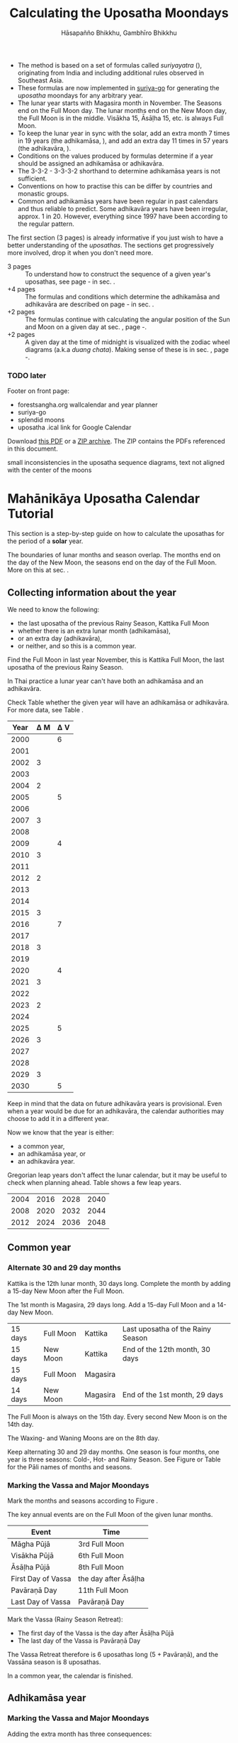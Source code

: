 #+LATEX_CLASS: memoir-article
#+LATEX_HEADER: \usepackage{local}
#+LATEX_HEADER: \renewcommand{\docVersion}{v1.0}
#+LATEX_HEADER: \renewcommand{\docUrl}{\href{https://github.com/profound-labs/calculating-the-uposatha-moondays/}{link}}
#+LATEX_HEADER: \hypersetup{ pdfauthor={Gambhīro Bhikkhu, Hāsapañño Bhikkhu}, }
#+OPTIONS: toc:nil tasks:nil ':t H:4
#+BIBLIOGRAPHY: bibentries plain option:-d
#+SOURCES_URL: https://github.com/profound-labs/calculating-the-uposatha-moondays/
#+AUTHOR: Hāsapañño Bhikkhu, Gambhīro Bhikkhu
#+EMAIL: gambhiro.bhikkhu.85@gmail.com
#+TITLE: Calculating the Uposatha Moondays

#+BEGIN_tldr
- The method is based on a set of formulas called /suriyayatra/ (\thai{สุริยยาตร์}),
  originating from India and including additional rules observed in Southeast
  Asia.
- These formulas are now implemented in [[https://github.com/splendidmoons/suriya-go][suriya-go]] for generating the /uposatha/
  moondays for any arbitrary year.
- The lunar year starts with Magasira month in November. The Seasons end on the
  Full Moon day. The lunar months end on the New Moon day, the Full Moon is in
  the middle. Visākha 15, Āsāḷha 15, etc. is always Full Moon.
- To keep the lunar year in sync with the solar, add an extra month 7 times in
  19 years (the adhikamāsa, \thai{อธิกมาส}), and add an extra day 11 times in 57
  years (the adhikavāra, \thai{อธิกวาร}).
- Conditions on the values produced by formulas determine if a year should be
  assigned an adhikamāsa or adhikavāra.
- The 3-3-2 - 3-3-3-2 shorthand to determine adhikamāsa years is not sufficient.
- Conventions on how to practise this can be differ by countries and monastic groups.
- Common and adhikamāsa years have been regular in past calendars and thus
  reliable to predict. Some adhikavāra years have been irregular, approx. 1
  in 20. However, everything since 1997 have been according to the regular
  pattern.
#+END_tldr

\thispagestyle{empty}

#+begin_latex
\savenotes

\marginpar{\vspace*{-65pt}\footnotesize
``One must acquire the habit of saying `different' rather than `wrong.'\thinspace ''

{\raggedleft
JC Eade, \textit{Calendrical Systems}, p. 4.
\par}}

\spewnotes

\marginpar{\vspace*{\baselineskip}%
\textbf{Just here for the formulas?}

Dive in at sec. \ref{suriyayatra-formulas},
or see how we can ask the machine to do it in Golang at sec. \ref{suriya-go-example}.
}
#+end_latex

#+begin_latex
{\centering\large\bfseries
Reading time:
\par}
#+end_latex

The first section (3 pages) is already informative if you just wish to have a
better understanding of the /uposathas/. The sections get progressively more
involved, drop it when you don't need more.

- 3 pages :: To understand how to construct the sequence of a given year's uposathas, see
  page \pageref{uposatha-tutorial}-\pageref{uposatha-tutorial-end}
  in sec. \ref{uposatha-tutorial}.
- +4 pages :: The formulas and conditions which determine the adhikamāsa and
  adhikavāra are described on page \pageref{suriyayatra-formulas}-\pageref{adhikavara-years-end} in
  sec. \ref{suriyayatra-formulas}.
- +2 pages :: The formulas continue with calculating the angular position
  of the Sun and Moon on a given day at sec. \ref{calculating-the-sun-and-moon}, page
  \pageref{calculating-the-sun-and-moon}-\pageref{calculating-the-sun-and-moon-end}.
- +2 pages :: A given day at the time of midnight is visualized with the zodiac
  wheel diagrams (a.k.a /duang chata/). Making sense of these is in sec. \ref{duangchata},
  page \pageref{duangchata}-\pageref{duangchata-end}.

\clearpage

*** TODO later

Footer on front page:

#+begin_latex
{\centering\large\bfseries
Related:
\par}
#+end_latex

- forestsangha.org wallcalendar and year planner
- suriya-go
- splendid moons
- uposatha .ical link for Google Calendar

Download [[https://github.com/profound-labs/calculating-the-uposatha-moondays/raw/master/calculating-the-uposatha-moondays.pdf][this PDF]] or a [[https://github.com/profound-labs/calculating-the-uposatha-moondays/archive/master.zip][ZIP archive]]. The ZIP contains the PDFs referenced in this document.


small inconsistencies in the uposatha sequence diagrams, text not aligned with
the center of the moons

*** notes                                                          :noexport:

Much appreciation for the answers from the Venerable Ajahns who endured my
questions, in particular Ajahn Hāsapañño and Ajahn Amaro, and the many others
who have helped to correct and improve it. Comprehension and consistency was
only possible with their experience and understanding.

Please send comments, corrections and further information to:

=Gambhiro Bhikkhu <gambhiro.bhikkhu.85@gmail.com>=

* Mahānikāya Uposatha Calendar Tutorial
\label{uposatha-tutorial}

This section is a step-by-step guide on how to calculate the uposathas for the
period of a *solar* year.

The boundaries of lunar months and season overlap. The months end on the day of
the New Moon, the seasons end on the day of the Full Moon. More on this at sec.
\ref{years-seasons}.

** Collecting information about the year

We need to know the following:

- the last uposatha of the previous Rainy Season, Kattika Full Moon
- whether there is an extra lunar month (adhikamāsa),
- or an extra day (adhikavāra),
- or neither, and so this is a common year.

Find the Full Moon in last year November, this is Kattika Full Moon, the last
uposatha of the previous Rainy Season.

In Thai practice a lunar year can't have both an adhikamāsa and an adhikavāra.

Check Table \ref{tbl-cycle-adhikamasa-adhikavara-short} whether the given year
will have an adhikamāsa or adhikavāra. For more data, see Table
\ref{tbl-cycle-adhikamasa-adhikavara}.

#+latex: \begin{margintable}[-100mm]
| Year | \Delta M | \Delta V |
|------+----------+----------|
| 2000 |          |        6 |
| 2001 |          |          |
| 2002 |        3 |          |
| 2003 |          |          |
| 2004 |        2 |          |
| 2005 |          |        5 |
| 2006 |          |          |
| 2007 |        3 |          |
| 2008 |          |          |
| 2009 |          |        4 |
| 2010 |        3 |          |
| 2011 |          |          |
| 2012 |        2 |          |
| 2013 |          |          |
| 2014 |          |          |
| 2015 |        3 |          |
| 2016 |          |        7 |
| 2017 |          |          |
| 2018 |        3 |          |
| 2019 |          |          |
| 2020 |          |        4 |
| 2021 |        3 |          |
| 2022 |          |          |
| 2023 |        2 |          |
| 2024 |          |          |
| 2025 |          |        5 |
| 2026 |        3 |          |
| 2027 |          |          |
| 2028 |          |          |
| 2029 |        3 |          |
| 2030 |          |        5 |
#+latex: \caption{\label{tbl-cycle-adhikamasa-adhikavara-short} 2000-2030.}\legend{\Delta M, \Delta V: years since the last adhikamāsa (M) or adhikavāra (V).}
#+latex: \end{margintable}

Keep in mind that the data on future adhikavāra years is provisional. Even when
a year would be due for an adhikavāra, the calendar authorities may choose to
add it in a different year.

Now we know that the year is either:

- a common year,
- an adhikamāsa year, or
- an adhikavāra year.

Gregorian leap years don't affect the lunar calendar, but it may be useful to
check when planning ahead. Table \ref{tbl-cycle-leap-years} shows a few leap
years.

#+attr_latex: :placement [h] :caption \caption{\label{tbl-cycle-leap-years} Gregorian leap years}
| 2004 | 2016 | 2028 | 2040 |
| 2008 | 2020 | 2032 | 2044 |
| 2012 | 2024 | 2036 | 2048 |

\clearpage

** Common year
\label{common-year}
*** Alternate 30 and 29 day months

#+begin_latex
\begin{fullwidth}
\includegraphics[width=\linewidth]{two-months.pdf}
\end{fullwidth}

\begin{marginfigure}[20mm]
\caption{\label{fig-common-year} Common Year.}
\includegraphics[width=\linewidth]{common-year.png}
\end{marginfigure}
#+end_latex

Kattika is the 12th lunar month, 30 days long. Complete the month by adding a
15-day New Moon after the Full Moon.

The 1st month is Magasira, 29 days long. Add a 15-day Full Moon and a 14-day New
Moon.

| 15 days | \mF{} Full Moon | Kattika  | Last uposatha of the Rainy Season |
| 15 days | \mN{} New Moon  | Kattika  | End of the 12th month, 30 days    |
| 15 days | \mF{} Full Moon | Magasira |                                   |
| 14 days | \mN{} New Moon  | Magasira | End of the 1st month, 29 days     |

The Full Moon is always on the 15th day. Every second New Moon is on the 14th day.

The \GaWaxingmoon{} Waxing- and \GaWaningmoon{} Waning Moons are on the 8th day.

Keep alternating 30 and 29 day months. One season is four months, one year is
three seasons: Cold-, Hot- and Rainy Season. See Figure \ref{fig-common-year} or
Table \ref{tbl-month-names} for the Pāli names of months and seasons.

*** Marking the Vassa and Major Moondays
\label{marking-the-moondays-common-year}

Mark the months and seasons according to Figure \ref{fig-common-year}.

The key annual events are on the Full Moon of the given lunar months.

#+attr_latex: :placement [h] :caption \caption{\label{tbl-major-events} Major Events in a Common Year}
| Event              | Time                 |
|--------------------+----------------------|
| Māgha Pūjā         | 3rd Full Moon        |
| Visākha Pūjā       | 6th Full Moon        |
| Āsāḷha Pūjā        | 8th Full Moon        |
| First Day of Vassa | the day after Āsāḷha |
| Pavāraṇā Day       | 11th Full Moon       |
| Last Day of Vassa  | Pavāraṇā Day         |

Mark the Vassa (Rainy Season Retreat):

- The first day of the Vassa is the day after Āsāḷha Pūjā
- The last day of the Vassa is Pavāraṇā Day

\enlargethispage{2\baselineskip}

The Vassa Retreat therefore is 6 uposathas long (5 + Pavāraṇā), and the Vassāna
season is 8 uposathas.

In a common year, the calendar is finished. 

\clearpage

** Adhikamāsa year
*** Marking the Vassa and Major Moondays
\label{marking-the-moondays-adhikamasa-year}

#+begin_latex
\begin{marginfigure}[-25mm]
\caption{\label{fig-adhikamasa-year} Adhikamāsa Year.}
\includegraphics[width=\linewidth]{adhikamasa-year.png}
\end{marginfigure}

\begin{marginfigure}
\caption{\label{fig-adhikavara-year} Adhikavāra Year.}
\includegraphics[width=\linewidth]{adhikavara-year.png}
\end{marginfigure}
#+end_latex

Adding the extra month has three consequences:

- the Major Moondays shift to the next Full Moon
- Gimhāna (Hot Season) has 10 uposathas instead of 8
- the Vassa starts 30 days later

The extra month is a 30 day month. In Thai practice, it is added after the 8th
month (Āsāḷha). The convention is to call this the 'second 8th' or 'second
Āsāḷha', marked as 8/8. The Hot Season will end on the Full Moon day of the 2nd
Āsāḷha.

Āsāḷha Pūjā will be held in the 8/8 2nd Āsāḷha month, the first day of the
Vassa being on the following day. The Vassa remains the same length, 8 uposathas.

Āsāḷha Pūjā and Pavāraṇā Day therefore shifted 30 days later in the year.

Māgha Pūjā and Visākha Pūjā are moved to the next month, and are marked in the
4th and 7th month instead of the 3rd and 6th. The origin of this practice is not
clear, but it has the advantage that there will not be a large gap between
Visākha and Āsāḷha Pūjā (now in the 2nd Āsāḷha).

# This is as though the Major Moons had a parallel, separate system of numbering,
# in which the adhikamāsa was assumed to be added at the beginning of the year,
# but this doesn't influence the actual numbering or length of the months.

Figure \ref{fig-adhikamasa-year} shows how the sequence of the uposathas and the
major moondays fall in an adhikamāsa year.

** Adhikavāra year

The extra day is inserted at the 7th uposatha of the Hot Season (the New Moon
uposatha before Āsāḷha Full Moon), making it a 15-day uposatha instead of the
expected 14-day, and making Jeṭṭha a 30-day month that
year.\autocite{hasapannyo-zodiac}

In adhikavāra years the Vassa starts one day later.

| order | name    | days |
|-------+---------+------|
|     6 | Visākha |   30 |
|     7 | Jeṭṭha  | *30* |
|     8 | Āsāḷha  |   30 |
|     9 | Savaṇa  |   29 |

#+begin_latex
\includegraphics[width=\linewidth]{adding-the-extra-day.pdf}
#+end_latex

\label{uposatha-tutorial-end}

# Clear floats
\clearpage

* The Mahānikāya Uposatha Calendar Method
** Adding the extra month

The extra month (adhikamāsa) is added 7 times in a 19 year period. This is
determined by the formulas at sec. \ref{suriyayatra-formulas}, which generate a pattern
such that an adhikamāsa year is due in every 2 or 3 years.

It is not sufficient to rely on a shorthand pattern to determine the variation
of 2 or 3 years -- the pattern of 3-3-2 - 3-3-3-2 has been mentioned by Ajahn
Khemanando\autocite{khemanando-adhikamasa}, but this doesn't always match the cycles
produced by the formulas.

Table \ref{tbl-cycle-adhikamasa-adhikavara} shows adhikamāsa years for 1975-2030.

#+latex: \marginpar{%
| order | name       | days |
|-------+------------+------|
| 8     | Āsāḷha     |   30 |
| 8/8   | 2nd Āsāḷha |   30 |
| 9     | Savaṇa     |   29 |
#+latex: }

The extra month is a 30 day month. In Thai practice, it is added after the 8th
month (Āsāḷha). The convention is to call this the 'second 8th' or 'second
Āsāḷha', marked as 8/8. The Hot Season will end on the Full Moon day of the 2nd
Āsāḷha.

In adhikamāsa years the Vassa starts 30 days later, on the day after the Full
Moon uposatha of the 2nd Āsāḷha.

** Adding the extra day
\label{adding-extra-day}

The extra day (adhikavāra) is added 11 times in every 57 year.

Whether a year should have an extra day is determined by the conditions at
sec. \ref{adhikavara-years}.

In Thai practice a year with an extra month is not allowed to also
have an extra day. If the year should have an extra day, but it
already has an extra month, the extra day is assigned to one of the
flanking years (next or previous, in the case of planning several
years in advance).

In adhikavāra years the Vassa starts one day later.

The extra day is inserted at the 7th uposatha of the Hot Season (the New Moon
uposatha before Āsāḷha Full Moon), making it a 15-day uposatha instead of the
expected 14-day, and making Jeṭṭha a 30-day month that
year.\autocite{hasapannyo-zodiac}

The announcement of the adhikavāra years by the calendar authorities is not
entirely predictable. In some of cases the calendar committees add the
adhikavāra in a different year than the regular pattern. However, the years
since 1997 have all been regular.

See Table \ref{tbl-adhikavara-irregularities} for examples of irregular years in the past.

Nonetheless it would be observed that:

- the count for 11 times in 57 years is maintained to keep the
  calendar at pace
- the extra day will not be in years that also have an extra month.
 
** Marking the Vassa and Major Moondays

Common year: sec. \ref{marking-the-moondays-common-year}

Adhikamāsa year: sec. \ref{marking-the-moondays-adhikamasa-year}

Adhikavāra year: the logic is the same as in common years.

#+begin_latex
\begin{table}[h]
\begin{fullwidth}
\caption{\label{tbl-cycle-adhikamasa-adhikavara} Adhikamāsa and adhikavāra years}

\legend{\Delta M, \Delta V: years since the last
adhikamāsa (M) or adhikavāra (V). nM, nV: n-th place in the adhikamāsa
19-year cycle (M) or the adhikavāra 57 year cycle. 'x' marks years which would
qualify for adhikavāra, but there is already an adhikamāsa, and so the
adhikavāra is carried on to the following year.}

\begin{multicols}{2}
#+end_latex

| CE year | BE year | nM | \Delta M | nV | \Delta V |
|---------+---------+----+----------+----+----------|
|    1975 |    2518 | 11 |        3 | 49 |          |
|    1976 |    2519 | 12 |          | 50 |          |
|    1977 |    2520 | 13 |        2 | 51 |          |
|    1978 |    2521 | 14 |          | 52 |        5 |
|    1979 |    2522 | 15 |          | 53 |          |
|    1980 |    2523 | 16 |        3 | 54 |          |
|    1981 |    2524 | 17 |          | 55 |          |
|    1982 |    2525 | 18 |          | 56 |          |
|    1983 |    2526 | 19 |        3 | 57 |          |
|    1984 |    2527 |  1 |          |  1 |        6 |
|    1985 |    2528 |  2 |        2 |  2 |          |
|    1986 |    2529 |  3 |          |  3 |          |
|    1987 |    2530 |  4 |          |  4 |          |
|    1988 |    2531 |  5 |        3 |  5 |          |
|    1989 |    2532 |  6 |          |  6 |        5 |
|    1990 |    2533 |  7 |          |  7 |          |
|    1991 |    2534 |  8 |        3 |  8 |          |
|    1992 |    2535 |  9 |          |  9 |          |
|    1993 |    2536 | 10 |        2 | 10 |          |
|    1994 |    2537 | 11 |          | 11 |        5 |
|    1995 |    2538 | 12 |          | 12 |          |
|    1996 |    2539 | 13 |        3 | 13 |          |
|    1997 |    2540 | 14 |          | 14 |          |
|    1998 |    2541 | 15 |          | 15 |          |
|    1999 |    2542 | 16 |        3 | 16 |        x |
|    2000 |    2543 | 17 |          | 17 |        6 |
|    2001 |    2544 | 18 |          | 18 |          |
|    2002 |    2545 | 19 |        3 | 19 |          |

\columnbreak

| CE year | BE year | nM | \Delta M | nV | \Delta V |
|---------+---------+----+----------+----+----------|
|    2003 |    2546 |  1 |          | 20 |          |
|    2004 |    2547 |  2 |        2 | 21 |        x |
|    2005 |    2548 |  3 |          | 22 |        5 |
|    2006 |    2549 |  4 |          | 23 |          |
|    2007 |    2550 |  5 |        3 | 24 |          |
|    2008 |    2551 |  6 |          | 25 |          |
|    2009 |    2552 |  7 |          | 26 |        4 |
|    2010 |    2553 |  8 |        3 | 27 |          |
|    2011 |    2554 |  9 |          | 28 |          |
|    2012 |    2555 | 10 |        2 | 29 |          |
|    2013 |    2556 | 11 |          | 30 |          |
|    2014 |    2557 | 12 |          | 31 |          |
|    2015 |    2558 | 13 |        3 | 32 |        x |
|    2016 |    2559 | 14 |          | 33 |        7 |
|    2017 |    2560 | 15 |          | 34 |          |
|    2018 |    2561 | 16 |        3 | 35 |          |
|    2019 |    2562 | 17 |          | 36 |          |
|    2020 |    2563 | 18 |          | 37 |        4 |
|    2021 |    2564 | 19 |        3 | 38 |          |
|    2022 |    2565 |  1 |          | 39 |          |
|    2023 |    2566 |  2 |        2 | 40 |          |
|    2024 |    2567 |  3 |          | 41 |          |
|    2025 |    2568 |  4 |          | 42 |        5 |
|    2026 |    2569 |  5 |        3 | 43 |          |
|    2027 |    2570 |  6 |          | 44 |          |
|    2028 |    2571 |  7 |          | 45 |          |
|    2029 |    2572 |  8 |        3 | 46 |          |
|    2030 |    2573 |  9 |          | 47 |        5 |

#+latex: \end{multicols}
#+latex: \end{fullwidth}
#+latex: \end{table}

#+latex: \begin{landscape}
#+latex: \begin{table}[p]
#+latex: \caption{\label{tbl-adhikavara-irregularities} Irregular Adhikavāra years. Past calendar sources: myhora.com, thaiorc.com.}
| CE year | BE year |   K |   A |  T | nM | \Delta M | nV | \Delta V | Āsāḷha by Calc. | Āsāḷha in Calendar | test | comments                                |
|---------+---------+-----+-----+----+----+----------+----+----------+-----------------+--------------------+------+-----------------------------------------|
|    1977 |    2520 |  54 | 252 | 27 | 13 |        2 | 51 |          |      1977-07-30 |         1977-07-30 |      |                                         |
|    1978 |    2521 | 647 | 126 |  9 | 14 |          | 52 |        5 |      1978-07-20 |         1978-07-19 | X    | adhikavāra is missing from the calendar |
|    1979 |    2522 | 440 | 681 | 19 | 15 |          | 53 |          |      1979-07-09 |         1979-07-09 |      |                                         |
|       … |         |     |     |    |    |          |    |          |                 |                    |      |                                         |
|    1983 |    2526 | 412 | 144 |  4 | 19 |        3 | 57 |          |      1983-07-24 |         1983-07-24 |      |                                         |
|    1984 |    2527 | 205 |   7 | 15 |  1 |          |  1 |        6 |      1984-07-13 |         1984-07-12 | X    | adhikavāra is missing                   |
|    1985 |    2528 | 798 | 573 | 26 |  2 |        2 |  2 |          |      1985-08-01 |         1985-07-31 | X    | off by -1 day                           |
|    1986 |    2529 | 591 | 436 |  7 |  3 |          |  3 |          |      1986-07-21 |         1986-07-20 | X    | off by -1 day                           |
|    1987 |    2530 | 384 | 299 | 18 |  4 |          |  4 |          |      1987-07-10 |         1987-07-10 |      |                                         |
|       … |         |     |     |    |    |          |    |          |                 |                    |      |                                         |
|    1993 |    2536 | 742 | 191 | 25 | 10 |        2 | 10 |          |      1993-08-02 |         1993-08-02 |      |                                         |
|    1994 |    2537 | 535 |  54 |  6 | 11 |          | 11 |        5 |      1994-07-23 |         1994-07-22 | X    | adhikavāra is missing                   |
|    1995 |    2538 | 328 | 609 | 16 | 12 |          | 12 |          |      1995-07-12 |         1995-07-11 | X    | off by -1 day                           |
|    1996 |    2539 | 121 | 472 | 27 | 13 |        3 | 13 |          |      1996-07-30 |         1996-07-29 | X    | off by -1 day                           |
|    1997 |    2540 | 714 | 346 |  9 | 14 |          | 14 |          |      1997-07-19 |         1997-07-19 |      |                                         |
#+latex: \end{table}
#+latex: \end{landscape}


# Clear floats
\clearpage

* The Thai luni-solar calendar

Luni-solar calendars are constructed so as to count *years* according to the
/solar/ cycle, but to count *months* according to the /lunar/ cycle.

| tropical year[fn:tropicalyear]\space of the Earth | 365.24219 days                      |
| synodic month[fn:synodicmonth]\space of the Moon  | ~29.53 days, can vary up to 7 hours |

#+begin_latex
\begin{marginfigure}[-\baselineskip]
\raggedright\footnotesize
The program prints:

\begin{verbatim}
Horakhun: 1
Date: 0638 March 25
True Sun: 0:2°38'
True Moon: 0:20°30'
Tithi: 1
\end{verbatim}

Which can be represented on a zodiac wheel:

\bigskip

{\centering
\resizebox{0.9\linewidth}{!}{\DuangChata[Sun={0/2/38}, Moon={0/20/30}, simple]}
\par}

\caption{Horakhun 1, first day of the CS Era}
\end{marginfigure}
#+end_latex

The epoch of the Thai lunar calendar is 25 March 638 CE, this is the beginning
of the /Chulasakkarat Era/.\autocite{eade1995calendrical}

The epoch of the /Buddhist Era/ is the date when the Buddha attained
Parinibbāna. According to Thai tradition it is 11 March 545 BCE, but the
difference between CE and BE in Thailand is now fixed at 543
years.\autocite{eade1995calendrical}

Thus the conversion between the eras:

| CE 1963 | Common Era        |          |
| BE 2506 | Buddhist Era      | CE + 543 |
| CS 1325 | Chulasakkarat Era | CE - 638 |

The Thai luni-solar calendar is /procedural/. It uses a few constant,
key numbers derived from astronomical observations, and applies a
series of mechanical calculations (i.e. the "rules") again and again
to generate the dates of lunar phases and new years.

#+begin_quote
This working is deliberately concise, since it thereby reflects how
the calculation would have been made by a South East Asian calendrist.
Each stage is subjected to an operation learnt by rote, and the
underlying theory disappears from view. The rote operations, however,
will provide a valid answer for any date in any year. It seemed
greatly preferable to set out the procedure thus starkly, rather than
to give a detailed exposition of what is involved.\autocite{eade-interpolation}
#+end_quote

Southeast Asian astronomers refined a fraction to obtain the length of the year.
Taking 800 years as one Era and 292207 days in the Era, they expressesed the
length of one year in days as:\autocite{eade-interpolation}

#+begin_latex
\begin{equation}
\frac{292207}{800} = 365.25875\ \text{days}
\end{equation}
#+end_latex

This is 0.01656 days longer than the modern measurement (accumulating
1 day in ~60 years). Remarkably, the /suriyayatra/ accounts for this
and generates accurate results:

#+begin_quote
For instance, a Pagan inscription of 14 April 1288 AD maintains that
at midnight the Sun's position was 0 signs, 19 degrees and 59 minutes:
the computer program returns
#+latex: 0~19~59.\autocite[p. 2]{eade1995calendrical}
#+end_quote

Let's see if we can get the same results. 14 April 1288 was 41 days into the
lunar year, counting from Citta 1. While checking that, we might as well see day
103, i.e. 15 June 1288, which should turn out to be Āsāḷha Pūjā.

#+begin_latex
\begin{marginfigure}
\caption{1288 April 14}
\raggedright

\resizebox{0.9\linewidth}{!}{\DuangChata[Sun={0/19/58}, Moon={5/11/27}, simple]}

\footnotesize
\bigskip

\begin{tabular}{l l}
Sun: & 0:19\degree 58\minute\\
Moon: & 5:11\degree 27\minute\\
Tithi: & 12
\end{tabular}

\bigskip

The Moon is in the 13. nakshatra, Hasta.

\end{marginfigure}

\begin{marginfigure}
\caption{1288 June 15}
\raggedright

\resizebox{\linewidth}{!}{\DuangChata[Sun={2/19/9}, Moon={8/19/1}, simple]}

\footnotesize
\bigskip

\begin{tabular}{l l}
Sun: & 2:19\degree 9\minute\\
Moon: & 8:19\degree 1\minute\\
Tithi: & 15
\end{tabular}

\bigskip

The Moon is in the 20. nakshatra, Pūrva Ashādhā.

\end{marginfigure}
#+end_latex

The code example is at \ref{golang-1288}. It prints:

: Year: 1288
: Adhikamāsa: false
: Adhikavāra: false
: ---
: Year, Day: 1288, 41
: True Sun: 0:19°58'
: True Moon: 5:11°27'
: Tithi: 12
: ---
: Year, Day: 1288, 103
: True Sun: 2:19°9'
: True Moon: 8:19°1'
: Tithi: 15

On day 103, tithi 15 means 15 lunar days since last New Moon, i.e. it is Full
Moon. The Sun and Moon are angularly opposite, which also means Full Moon, and
it appears in the 20. nakshatra, so the month is Āsāḷha.

#+latex: As a reality check, we can look up the historical phases and see if
#+latex: the day is listed under the Full Moons:\footnote{\href{http://astropixels.com/ephemeris/phasescat/phases1201.html}{AstroPixels - Moon Phases: 1201 to 1300}}

#+latex: {\centering
#+latex: \includegraphics[width=0.8\linewidth]{1288-astropixels.png}
#+latex: \par}

Nonetheless, the calendar dates published in Thailand (historical or
recent) in a given year reflect not only these principles, but also
adjustments and omissions which cannot be foreseen or retraced.

#+begin_quote
The historical record however, frequently defies prediction, forcing
the conclusion that the pressure upon the /horas/ (astronomers /
astrologers) was not to follow the "rules" but merely, within some
more leisurely constraints, to ensure that the calendar did not get
out of control.\autocite{eade1995calendrical}
#+end_quote

Eade discusses a calendar error in CS 855 (CE 1493) when the formulas have
determined a /twelfth/ adhikavāra year in a 57 year period, which was not
noticed by several astronomers at the time, who were using the "11 times in 57
years" rule of thumb for adhikavāra years. This resulted in wrong dates being
used on any inscriptions (carved into stone) until the error was corrected in
the civil calendar.\autocite{eade2007irregular}

# If this \clearpage is after the fn texts, it is included in them
# \clearpage

[fn:tropicalyear] tropical year: the time it takes the Earth to
complete an orbit around the Sun

[fn:synodicmonth] synodic month: the time it takes the Moon to reach
the same visual phase

** Date of New Year in Thailand

The officially used new year date in Thailand is January 1st, after a government
ruling in 1940:

"...it is now appropriate for Thailand to observe New Year's Day on the first
day of January."\autocite{wp-thai-new-year-day}

The Songkran festival, commonly called the Thai New Year, is held on April
13-14-15, at the time of the spring equinox.

** Time periods in the Calendar
\label{years-seasons}

*** Years

The reckoning of the lunar year has an everyday convention which is aligned with
the solar year. Here, the first month of the lunar year is Magasira in November.

By this reckoning Āsāḷha is the 8th month, and hence the 2nd Āsāḷha is marked
8/8, \thai{เดือน ๘/๘}.

A different reckoning is assumed in the formulas which is based on the zodiac
wheel. Here, the first month is Citta in April. This is at the spring equinox,
which is at 0\degrees{} on the wheel, corresponding to Aries.

*** Months

In Thai practice, a lunar month is a wave: it has a waxing phase, its crest is
in the middle at Full Moon, and has a waning phase ending with the New Moon on
the last day.

The lunar months (duean \thai{เดือน}) are alternatingly 29 or 30 days long. The
waxing phase (khang khuen \thai{ข้างขึ้น}) to the Full Moon is always 15 days,
every second waning phase (khang raem \thai{ข้างแรม}) is 14 days.\autocite{wp-thai-lunar-calendar}

This convention gives a consistent way to refer to the day of the Full Moon,
which are always on the 15th day of the month: Visākha 15, Āsāḷha 15, etc.

The waxing and waning moons are marked on the 8th day from the Full- or New Moon
day.

\clearpage

*** Seasons

#+latex: \marginpar{%
| Cold Season  | Hemanta     |
| ends on:     | Phagguṇa 15 |
|--------------+-------------|
| Hot Season   | Gimhāna     |
| ends on:     | Āsāḷha 15   |
|--------------+-------------|
| Rainy Season | Vassāna     |
| ends on:     | Kattika 15  |
#+latex: }

The first season of the lunar year is the Cold Season, which begins after
Kattika Full Moon.

Marking the seasons is a monastic tradition. Periods in the monastic calendar
are observed between certain Full Moon days of the year, and so the seasons end
on Full Moon days.

The lunar months end on the New Moon day, the month and season boundaries
therefore overlap.

The months and seasons are two separate way of referencing lunar phases, they
are never used together in the same expression.

They are used in different contexts too, so the overlap doesn't seem to bother
anyone. The civil calendar marks periods by /months/ in the year, but the
monastic calendar is concerned instead with the number of /uposathas/ in the
season.

#+latex: The monastic tradition references Full- and New Moons as the ``Nth uposatha of the X~Season.''

*** Days

A 'day' marks the time at midnight on that day, unless the time is specified.
Positions of the Sun, the Moon and other calculated properties of the day are
understood to reach that value at midnight.

** Names of the months

The zodiac wheel is divided in 27 segments called /nakshatra/, associated with
and area of the sky around certain stars.

The name of a given month is determined by the nakshatra which the Full Moon
enters at midnight. See Table \ref{tbl-month-names}.

\savenotes

#+attr_latex: :placement [h] :caption \caption{\label{tbl-month-names} Lunar and Solar Months and Zodiacs\autocite{hasapannyo-zodiac}}
| Season       |    |      | Lunar Month | Solar Month | Solar Zodiac         |
|              |    | days |             |             | (Western / Sanskrit) |
|--------------+----+------+-------------+-------------+----------------------|
| Hemanta      |  1 |   29 | Magasira    | December    | Sagittarius / Dhanus |
| Cold Season  |  2 |   30 | Phussa      | January     | Capricorn / Makara   |
|              |  3 |   29 | Māgha       | February    | Aquarius / Kumbha    |
|              |  4 |   30 | Phagguṇa    | March       | Pisces / Mīna        |
|--------------+----+------+-------------+-------------+----------------------|
| Gimhāna      |  5 |   29 | Citta       | April       | Aries / Meṣa         |
| Hot Season   |  6 |   30 | Visākha     | May         | Taurus / Vṛṣabha     |
|              |  7 |   29 | Jeṭṭha      | June        | Gemini / Mithuna     |
|              |  8 |   30 | Āsāḷha      | July        | Cancer / Karkaṭa     |
|--------------+----+------+-------------+-------------+----------------------|
| Vassāna      |  9 |   29 | Savaṇa      | August      | Leo / Siṃha          |
| Rainy Season | 10 |   30 | Bhaddapāda  | September   | Virgo / Kanyā        |
|              | 11 |   29 | Assayuja    | October     | Libra / Tulā         |
|              | 12 |   30 | Kattika     | November    | Scorpio / Vṛścika    |

\spewnotes

# Big tables that need a separate page

\savenotes

#+attr_latex: :placement [h] :caption \caption{\label{tbl-calendars-1958} Adhikamāsa and adhikavāra in the period 1958 to 1978 (CS 1320-1340).\autocite{eade-interpolation}}\legend{m for adhikamāsa, d for adhikavāra years, \Delta m and \Delta d for years since last adhikamāsa and adhikavāra.}
|    | \Delta d |    | \Delta m | year | type | Asalha | 2nd Asalha |
|----+----------+----+----------+------+------+--------+------------|
|    |          |  0 |          | 1320 | m    |  19:42 |      22:24 |
|  0 |          |  1 |          | 1321 | d    |  21:05 |            |
|  1 |          |  2 |          | 1322 |      |  20:40 |            |
|  2 |          |  3 |        3 | 1323 | m    |  19:12 |      22:00 |
|  3 |          |  4 |          | 1324 |      |  20:38 |            |
|  4 |        4 |  5 |          | 1325 | d    |  19:34 |            |
|  5 |          |  6 |        3 | 1326 | m    |  19:38 |      22:05 |
|  6 |          |  7 |          | 1327 |      |  21:15 |            |
|  7 |          |  8 |        2 | 1328 | m    |  19:20 |      22:55 |
|  8 |          |  9 |          | 1329 |      |  21:48 |            |
|  9 |        5 | 10 |          | 1330 | d    |  20:26 |            |
| 10 |          | 11 |        3 | 1331 | m    |  19:59 |      22:50 |
| 11 |          | 12 |          | 1332 |      |  21:20 |            |
| 12 |          | 13 |          | 1333 |      |  20:02 |            |
| 13 |          | 14 |        3 | 1334 | m    |  19:03 |      21:33 |
| 14 |        5 | 15 |          | 1335 | d    |  20:40 |            |
| 15 |          | 16 |          | 1336 |      |  20:44 |            |
| 16 |          | 17 |        3 | 1337 | m    |  19:44 |      22:19 |
| 17 |          | 18 |          | 1338 |      |  21:11 |            |
| 18 |          | 19 |        2 | 1339 | m    |  19:45 |      22:35 |
| 19 |        5 |    |          | 1340 | d    |  21:05 |            |

\spewnotes

# Clear floats
\clearpage

** Year Types and lengths                                          :noexport:

#+latex: \begin{multicols}{2}

We are concerned with three types of calendar years:

- Cal A :: Normal with 354 days
- Cal B :: Adhikavāra with 355 days
- Cal C :: Adhikamāsa with 384 days

#+latex: \columnbreak

Comparing these to normal and solar leap years:

|            |   A |   B |   C |
| Lunar      | 354 | 355 | 384 |
| Solar      | 365 | 365 | 365 |
| difference | +11 | +10 | -19 |
|------------+-----+-----+-----|
|            |   A |   B |   C |
| Lunar      | 354 | 355 | 384 |
| Solar Leap | 366 | 366 | 366 |
| difference | +12 | +11 | -18 |

#+latex: \end{multicols}

* Suriyayatra formulas
\label{suriyayatra-formulas}
** Overview

The formulas take two inputs: the year, and the n^th day in the lunar year.
They go through a series of operations step by step to produce certain values
which describe properties of the lunar year and the given day.

In this context, the lunar year starts at the spring equinox: this is 0\degree{}
on the zodiac wheel, Aries, Citta 1, April.

The results are used to determine whether the year is common, adhikamāsa or
adhikavāra. They can also give us the angular position of the Sun and the Moon
on a particular day.

#+begin_latex
\begin{marginfigure}[-10mm]
\raggedright
\caption{\label{fig-wheel-2014-asalha} 2014 July 11, Āsāḷha Full Moon}

\resizebox{\linewidth}{!}{\DuangChata[Sun={2/25/22}, Moon={8/16/6}, simple]}

\footnotesize
\bigskip

\begin{tabular}{l l}
True Sun: & 2:25\degree 22\minute\\
True Moon: & 8:16\degree 6\minute\\
Raek: & 20:12\minute\\
Masaken: & 17022\\
Avoman: & 391\\
Horakhun: & 502683\\
Kammacubala: & 69195\\
Uccabala: & 1102\\
Tithi: & 14
\end{tabular}

\bigskip

At midnight the Moon would be seen in the 20. Nakshatra, Pūrva Ashādhā, around the stars δ and ε Sagittarii.

\end{marginfigure}
#+end_latex

For example in a common year, when we calculate the Moon's position for
$\mathbf{day} = 103$, it should tell us that it is Full Moon, and it is found in
the region of the sky associated with Āsāḷha month.

Significant values are assigned names.\autocite{eade1989ephemeris} The following
three will determine the adhikamāsa and adhikavāra:

\savenotes

- Kammacubala \thai{กัมมัชพล} :: used as a remainder value for 800ths of a day,\\
  1 day = 800 kammacubala
- Avoman \thai{อวมาน} :: used for the Moon's mean motion,\\ 1 day = 11 avoman
- Tithi\footnote{a.k.a. Thaloengsok or New Year's Day} \thai{ดีถี} :: age of the Moon in /lunar/ days, from 0-29, \\
  692 solar days = 692 + 11 lunar days

As we follow the steps, we will also obtain:

- Horakhun\footnote{a.k.a. Ahargana} \thai{อหรคุณ} :: day index, or elapsed days of the era
- Uccabala \thai{อุจจพล} :: age of the Moon's apogee
- Masaken \thai{มาสเกณฑ์} :: elapsed months of the era

- MeanSun, TrueSun, MeanMoon, TrueMoon :: Mean- and True longitude of the Sun and the Moon
- Raek :: The position of the Moon in terms of the 27 lunar mansions, which will determine the month

#+begin_latex
\marginpar{\vspace*{-5\baselineskip}\footnotesize
While mean longitude measures a mean position and assumes constant speed,
true longitude meausures the actual longitude and assumes the body has moved
with its actual speed, which varies around its elliptical \mbox{orbit}.\autocite{wp-mean-longitude}
}
#+end_latex

\spewnotes

The zodiac wheel (a.k.a /duang chata/, sec. \ref{duangchata}) is divided into 12
segments called /rasi/ (\thai{ราศี}), $30\degree$ each, and into 27 lunar
mansions called /nakshatra/ (\thai{นักษัตร}), $13\degree 20\minute$ each.

Angular positions are given in a notation that expresses the rasi number plus
the degrees and arcminutes. These values are also called the /rasi/, /angsa/ and
/lipda/.

#+latex: \marginpar{\vspace*{-2\baselineskip}\footnotesize
$2:25\degree 22\minute$ notation represents /rasi/, /angsa/ (degrees), /lipda/ (minutes).

$r:a\degree l\minute = r*30 + a + l/60$,\\
thus $85\degree 22\minute$ is $2:25\degree 22\minute$.
#+latex: }

Only basic operations in a series of simple steps are necessary to produce these
results. It can be carried out entirely on paper, although the aim here is to
get the machine to do it for us eventually.

This is a simplistic clockwork model of the solar system. It is not a framework
to model orbital mechanics, and doesn't account for such things as the varying
speed of the Moon in its elliptical orbit.

Therefore there can be inaccuracies for a given day between its results and
observations made with telescopes (or indeed by plain sight) about what is
actually going on "out there", but nonetheless it keeps the long-term calendar
in sync with the periodic cycles of the celestial bodies.

Consider the ancient /hora/ \thai{โหรา} (astronomer / astrologer) in a rural village who is
practising these steps. He doesn't have the equipment to make precise
astronomical observations. He is not educated in the underlying theory of the
complex interaction of the Sun, Earth and the Moon. He is only trained in
following the steps, and still this allows him to obtain the necessary
information to describe the progression of these events in any year.

** Calculating the properties of the year

First we will see if we should add an extra month or extra day to keep the
lunar year in sync with the solar year.

Then we will calculate the position of the Moon for the day that should be
Āsāḷha Pūjā, see if the Moon is Full, and if we are in fact in Āsāḷha month, and
not at some other Full Moon.

We can also use other sources to check us, looking up historical phases of the
Moon can show us if the Āsāḷha Pūjā date had in fact been a Full Moon.

Let's take the year CE 1963 (CS 1325) as an example and calculate its
properties. We should find that it is an adhikavāra year. If you calculate the
following year CE 1964 (CS 1326) as an excercise, you should find that it is
adhikamāsa.

#+begin_latex

Era Constants. The offsets are required because their value was not 0 at the beginning of the Era.
For readability, where the meaning is not ambiguous, we will use their values directly.

\bigskip

\begin{fullwidth}
\begin{multicols}{2}

\begin{tabular}{l l l}
  $CS_{diff}    $ & $638   $ & CE - CS Era difference \\
	$Days_{Era}   $ & $292207$ & Days in the Era \\
	$Years_{Era}  $ & $800   $ & Years in the Era \\
	$H_{Era}      $ & $373   $ & Horakhun Era offset \\
	$U_{Era}      $ & $2611  $ & Uccabala Era offset \\
	$A_{Era}      $ & $650   $ & Avoman Era offset \\
\end{tabular}

\columnbreak

\begin{tabular}{l l l}
  $U_{base}     $ & $3232  $ & Uccabala base for 360\degrees \\
	$Days_{M}     $ & $30    $ & Days in a month \\
	$Days_{Cycle} $ & $692   $ & Days in a cycle \\
	$Tithi_{Cycle}$ & $703   $ & Tithi in a cycle \\
	$Tithi_{inc}  $ & $11    $ & Tithi daily increase \\
	$Kc_{inc}     $ & $800   $ & Kammacubala daily increase \\
\end{tabular}

\end{multicols}
\end{fullwidth}

\makeatletter
\newcommand\cheatsheetText{%
\begin{tabular}{l l}
  $CS_{diff}    $ & $638   $ \\
	$Days_{Era}   $ & $292207$ \\
	$Years_{Era}  $ & $800   $ \\
	$H_{Era}      $ & $373   $ \\
	$U_{Era}      $ & $2611  $ \\
	$A_{Era}      $ & $650   $ \\
  $U_{base}     $ & $3232  $ \\
	$Days_{M}     $ & $30    $ \\
	$Days_{Cycle} $ & $692   $ \\
	$Tithi_{Cycle}$ & $703   $ \\
	$Tithi_{inc}  $ & $11    $ \\
	$Kc_{inc}     $ & $800   $ \\
\end{tabular}%
}

\newcommand\cheatsheetPar{\marginpar{\vspace*{1\baselineskip}\footnotesize\cheatsheetText}}

\makeatother

% 3232 is a "base" for 360 degrees.\autocite[p. 48]{eade1995calendrical}

\clearpage

The relationship between cycles of \textbf{solar days} and \textbf{tithi} (lunar days):
"For every 692 solar days that elapse there are also 703 tithi.
Since 703 / 692 can be expressed as 692 + 11 / 692, the ratio is simplified to these terms ...
11 is the daily increase (excess tithi over days)."\autocite[p. 48]{eade1995calendrical}

\begin{equation}
\frac{703}{692} = \frac{692 + 11}{692}
\end{equation}

\marginpar{%
\vspace*{-6\baselineskip}%
\setlength{\parskip}{5pt}%
\footnotesize

Notation recap:

$a \bmod b$ produces the \textit{remainder part} of $a/b$.

$14 \bmod 5 = 4$, because\\ $14/5 = 2*5 + 4$.

$\lfloor a \rfloor$ \textit{floors} (or truncates) a fraction value, meaning we discard
the fraction part and only keep the integer part.

$\lfloor 12.8 \rfloor = 12$.

$|a|$ is the \textit{absolute value} of $a$.

$|-4.21| = 4.21$ and $|4.21| = |4.21|$.
}

Let's begin then:

\cheatsheetPar

\begin{align}
\begin{split}
   \mathbf{CS\_year} &= \mathbf{CE\_year} - 638\\
                     &= 1325
\end{split}\\
\begin{split}
                   a &= (\mathbf{CS\_year} * 292207) + 373\\
                     &= 387174648
\end{split}\\
\begin{split}
\mathbf{Horakhun}    &= \lfloor a / 800 + 1 \rfloor\\
                     &= 483969
\end{split}\\
\begin{split}
\mathbf{Kammacubala} &= 800 - (a \bmod 800)\\
                     &= 552
\end{split}\\
\begin{split}
\mathbf{Uccabala}    &= (\mathbf{Horakhun} + 2611) \bmod 3232\\
                     &= 1780
\end{split}\\
\begin{split}
                   a &= (\mathbf{Horakhun} * 11) + 650\\
                     &= 5324309
\end{split}\\
\begin{split}
\mathbf{Avoman}      &= a \bmod 692\\
                     &= 61
\end{split}\\
\begin{split}
                   b &= \lfloor a / 692 \rfloor\\
                     &= 7694
\end{split}\\
\begin{split}
\mathbf{Masaken}     &= \lfloor (b + \mathbf{Horakhun}) / 30 \rfloor\\
                     &= 16388
\end{split}\\
\begin{split}
\mathbf{Tithi}       &= (b + \mathbf{Horakhun}) \bmod 30\\
                     &= 23
\end{split}
\end{align}

#+end_latex

Now we can determine if the year qualifies for adhikamāsa or adhikavāra.

\clearpage

** Adhikamāsa conditions
\label{adhikamasa-years}

#+latex: \marginpar{Thai: atikamat \thai{อธิกมาส}}

The year could be adhikamāsa:

- \logic{IF} the *Tithi* is between 24 and 29 inclusive,
- \logic{OR} between 0 and 5 inclusive,
- \logic{then} it could be adhikamāsa.
  
However:

- \logic{IF} the next year also satisfies the above,
- \logic{then} this year will not be adhikamāsa, and the next year will be.

Adhikamāsa years are not allowed to be contiguous, and max. 2 years are allowed
between them. If next year also qualifies for adhikamāsa, then it will be
assigned there and not to the current year.

In the above example for year CS 1325, the *Tithi* is 23, which doesn't satisfy
the first condition, and so it can't be adhikamāsa.

*** notes                                                          :noexport:

The /suriyayatra/ principle to determine adhikamāsa years is:

# TODO: update this as according to go code

#+begin_quote
Faraut (p. 65) says that a year will be adhikamāsa if it begins between 26
Caitra and 5 Vaisakha, but in fact the range extends to 6 Vaisakha at one end,
and at the other end 24 Caitra is capable of being A, B, or C, depending on the
condition of the years that flank it.

Eade, Calendrical, p.64 footnote 52
#+end_quote

#+begin_quote
If the day of /tithi/ (astronomical New Year)
lies either within 25 to 29 (in Citta-māsa) or 1 to 5 (in
Visākha-māsa), then the year is adhikamāsa.\autocite{prasert-ngan}

Eade, in Interpolation
#+end_quote

#+begin_quote
Two components of the /suriyayatra/ are known as the /kammacubala/ and
the /avoman/, and it is the values of these two elements at the start
of the year that determine the matter:

- if the kammacubala value is 207 or less, then the year is leap year
- in a leap year, if the avoman is 126 or less, the year will have an
  extra day
- in a normal year, if the avoman is 137 or less, the year will have
  and extra day\autocite{eade-interpolation}
#+end_quote

** Adhikavāra conditions
\label{adhikavara-years}

#+latex: \marginpar{Thai: atikawan \thai{อธิกวาร}}

Determine if it is a leap year:

- \logic{IF} the *Kammacubala* is less than or equal to 207,
- \logic{THEN} it is a leap year.

The year could be adhikavāra:

- \logic{IF} it is a leap year \logic{AND} the *Avoman* is less than or equal to 126,
- \logic{then} it could be adhikavāra.
- \logic{ELSE IF} it is \logic{NOT} a leap year \logic{AND} the *Avoman* is less than 137,
- \logic{then} it could be adhikavāra.

#+latex: \marginpar{\footnotesize
"Carried adhikavāra" meaning that last year qualified both for adhikamāsa and
adhikavāra, so it was not allowed to be assigned the adhikavāra, which was
"carried on" and will now be assigned to this year.

In Thailand, years with an extra month are not allowed to also have an extra
day, and the adhikavāra may be assigned to one of the flanking years. So in
theory it could be assigned to the following or preceding year, but the general
practice is to "carry on" the adhikavāra and assign it to the following year.
#+latex: }

However:

- \logic{IF} the year is adhikamāsa,
- \logic{then} it can't be adhikavāra.
- \logic{ELSE IF} there is a carried adhikavāra from last year,
- \logic{then} this year will be adhikavāra.

In the above example for year CS 1325: The year is not adhikamāsa, so we can
examine it further. The *Kammacubala* is 552 so it is not a leap year. The
*Avoman* is 61, so the year qualifies to be assigned an adhikavāra.

Now we know if the year is adhikamāsa, adhikamāsa or common, and we can plan the
uposathas as shown in the diagram on
p.\pageref{dia-common-adhikamasa-adhikavara}.

Checking the past calendars for year CS 1325 (see Table
\ref{tbl-calendars-1958}), we see that indeed it was adhikavāra, conforming to
the formulas.

Nonetheless, the future remains uncertain and the past inscrutable at times.
When the calendar comittees plan several years ahead, they may assign the
adhikavāra to a different year for reasons that remain obscured, causing at
least two irregular years. This can be observed in past calendars (Table
\ref{tbl-adhikavara-irregularities}), but recently this hasn't been happening,
and the years follow the prediction of the formulas.

\label{adhikavara-years-end}

** Calculating the Position of the Sun and the Moon
\label{calculating-the-sun-and-moon}

Eade describes the formulas at the end of his paper /Rules for interpolation in
the Thai calendar/.\autocite{eade2000rules} This allows us to continue examining
the year CE 1963 (CS 1325).

#+latex: \marginpar{\vspace*{-1.5\baselineskip}\footnotesize
His notation however, is a puzzle in \mbox{itself}, with its implied conversions and
obscure progression from one step to the next.

The folks at [[http://astronomy.stackexchange.com/][Astronomy Stack Exchange]] helped to decipher it:

- [[http://astronomy.stackexchange.com/questions/11753/how-to-interpret-this-old-degree-notation][How to interpret this old degree notation?]]
- [[http://astronomy.stackexchange.com/questions/12052/from-mean-moon-to-true-moon-in-an-old-procedural-calendar][From Mean Moon to True Moon in an old procedural calendar]]
#+latex: }

We know now that the year needed an adhikavāra extra day, so Āsāḷha Pūjā is one
day later, on day 104, which is 1963 July 6. Let's find the position of the Sun
and the Moon on that day, to see if the Moon reached its Full phase, and if it
is in the region of the sky associated with the correct month (i.e. the
nakshatra).

The *Horakhun*, etc. values now relate to the *day*, unless marked otherwise.
First we establish the properties of the day:

#+begin_latex
\cheatsheetPar

\begin{align}
\begin{split}
   \mathbf{elapsedDays} &= \mathbf{Day} - \mathbf{Year\_Tithi}\\
                        &= 81
\end{split}\\
\begin{split}
   \mathbf{Horakhun}    &= \mathbf{Year\_Horakhun} + \mathbf{elapsedDays}\\
                        &= 484050
\end{split}\\
\begin{split}
  \mathbf{Kammacubala}  &= Kc_{inc} - (\mathbf{CS\_Year} * 292207 + 373) \bmod Years_{Era}\\
                        & \quad + \mathbf{elapsedDays} * Kc_{inc}\\
                        &= 65352
\end{split}\\
\begin{split}
  \mathbf{Uccabala}     &= (\mathbf{Horakhun} + 2611) \bmod 3232\\
                        &= 1861
\end{split}\\
\begin{split}
                      a &= (\mathbf{Horakhun} * 11) + 650\\
        \mathbf{Avoman} &= a \bmod 692\\
                        &= 260
\end{split}\\
\begin{split}
                      b &= \lfloor a / 692 \rfloor + 2611 + \mathbf{Horakhun}\\
       \mathbf{Masaken} &= \lfloor b / 30 \rfloor\\
                        &= 16391
\end{split}\\
\begin{split}
         \mathbf{Tithi} &= b \bmod 30\\
                        &= 15
\end{split}
\end{align}

#+end_latex

Find the position of the *Mean* and *True Sun*:

Degree to radian conversion noted as $a_{rad} = a * \frac{\pi}{180}$.

Note that 60 converts values between degrees and arcminutes: 

#+latex: \[ a\degree*60=b\minute \quad \text{and} \quad b\minute/60 = a\degree \]

\clearpage

#+begin_latex
\cheatsheetPar

\begin{align}
\begin{split}
                      a &= \mathbf{elapsedDays} * Years_{Era} + \mathbf{Year\_Kammacubala}\\
       \mathbf{MeanSun} &= (a / Days_{Era}) * 360\degree - 3\minute\\
                        &= 80.45\degree = 2:20\degree 27\minute
\end{split}\\
\begin{split}
                         a &= | \mathbf{MeanSun} - 80\degree | \\
          \mathbf{TrueSun} &= \mathbf{MeanSun} + \frac{\lfloor 134 * \mathit{sin}(a_{rad}) \rfloor}{60}\\
                           &= 80.4666\degree = 2:20\degree 27\minute
\end{split}
\end{align}
#+end_latex

Find the position of the *Mean* and *True Moon*:

\savenotes

#+begin_latex
\marginpar{%
\setlength{\parskip}{5pt}%
\footnotesize

$-3\minute$ and $-40\minute$ are geographical correction for the Sun and the Moon.\autocite[p. 6, fn. 13]{eade2000rules}

$-80\degree$ is the Sun's apogee value for Mean- to True longitude conversion.\autocite[p. 134]{eade1995calendrical}

One \textbf{Tithi} is 12\degree, from\\
$360\degree / 30 = 12\degree$.
}

\spewnotes

\begin{align}
\begin{split}
                  a &= \frac{\mathbf{Avoman} + \lfloor \mathbf{Avoman} / 25 \rfloor}{60}\\
  \mathbf{MeanMoon} &= \mathbf{TrueSun} + a\degree + \mathbf{Tithi} * 12\degree - 40\minute\\
                    &= 264.2999\degree = 8:24\degree 17\minute
\end{split}
\end{align}

The \textbf{meanUccabala} in one step:

\begin{align}
\begin{split}
	\mathbf{meanUccabala} &= \left( \frac{(\mathbf{Year\_Uccabala} + \mathbf{elapsedDays}) * 3}{808} * 30 * 60 + 2 \right) / 60\\
                        &= 207.4343\degree = 6:27\degree 26\minute
\end{split}
\end{align}
#+end_latex

Breaking it down:

- Multiply by 30 to conform with the notation $r:a\degree l\minute = 30*r + a + l/60$.
- Division by 808 probably helps to express the length of the lunar month, since $808 / 30 = 26.9333$.
- Multiply by 60 to convert to arcmin
- Add 2, correction for geographical position
- Divide by 60 to convert back to degree

#+begin_latex
\marginpar{\footnotesize $13\degree 20\minute$ is one nakshatra or lunar mansion, $360\degree / 27$.}

\begin{align}
\begin{split}
                 a &= \mathbf{MeanMoon} - \mathbf{meanUccabala}\\
 \mathbf{TrueMoon} &= \mathbf{MeanMoon} - \frac{296 * \mathit{sin}(a_{rad})}{60}\\
                   &= 260.1636\degree = 8:20\degree 9\minute
\end{split}\\
\begin{split}
     \mathbf{Raek} &= \mathbf{TrueMoon} / 13\degree 20\minute + 1\\
                   &= 20.5123\degree = 20\degree 30\minute
\end{split}
\end{align}

\begin{fullwidth}%
% ============================================== %
\begin{minipage}{0.33\linewidth}
\centering

Day 103, 1963 July 5
\bigskip

\resizebox{!}{0.55\height}{\DuangChata[Sun={2/19/28}, Moon={8/7/41}, simple]}

\bigskip

\begin{tabular}{l l}
Sun: & 2:19\degree 28\minute\\
Moon: & 8:7\degree 41\minute\\
Tithi: & 14
\end{tabular}

\bigskip

19. nakshatra, Mūla.

\end{minipage}%
% ============================================== %
\begin{minipage}{0.33\linewidth}
\centering

Day 104, 1963 July 6
\bigskip

\resizebox{!}{0.55\height}{\DuangChata[Sun={2/20/27}, Moon={8/20/9}, simple]}

\bigskip

\begin{tabular}{l l}
Sun: & 2:20\degree 27\minute\\
Moon: & 8:20\degree 9\minute\\
Tithi: & 15
\end{tabular}

\bigskip

20. nakshatra, Pūrva Ashādhā.

\end{minipage}%
% ============================================== %
\begin{minipage}{0.33\linewidth}
\centering

Day 105, 1963 July 7
\bigskip

\resizebox{!}{0.55\height}{\DuangChata[Sun={2/21/28}, Moon={9/2/51}, simple]}

\bigskip

\begin{tabular}{l l}
Sun: & 2:21\degree 28\minute\\
Moon: & 9:2\degree 51\minute\\
Tithi: & 16
\end{tabular}

\bigskip

21. nakshatra, Uttara Ashādhā.

\end{minipage}%
% ============================================== %
\end{fullwidth}

\bigskip

Let's look up if 1963 July 6 is listed under Full Moons:\footnote{\href{http://astropixels.com/ephemeris/phasescat/phases1901.html}{AstroPixels - Moon Phases: 1901 to 2000}}

\bigskip

{\centering
\includegraphics[width=0.8\linewidth]{1963-astropixels.png}
\par}
#+end_latex

\label{calculating-the-sun-and-moon-end}

\clearpage

*** notes                                                          :noexport:

# TODO note BKK location ประเทศไทย (UTC+07:00) กรุงเทพ ฯ นักษัตร์ ละติจูด 13.75258° ลองติจูด 105.00000°

# ดาว	ราศี	องศา	ลิปดา	 
# ๑	อาทิตย์	11 : มีน	22	33	
# ๒	จันทร์

* The Duang Chata
\label{duangchata}

The /duang chata/ \thai{ดวงชะตา}, or /horasat/ \thai{โหราศาสตร์} represents date
and time by the positions of the celestial bodies. When it represents a day, the
positions are at the time of midnight.

$0\degree$ (Aries) is the spring equinox, the segments 0-11 are the /rasi/, the
segments 1-27 are the /nakshatra/ or lunar mansions.

#+begin_latex
\begin{marginfigure}[\baselineskip]
\raggedright\footnotesize
Wat Chai Phra Kiat:\\
\href{https://encrypted.google.com/maps/place/Wat+Chai+Phrakiat/@18.7886216,98.9857345,20z/}{Google Maps}\\
\href{https://www.renown-travel.com/temples/wat-chai-phra-kiat.html}{renown-travel.com}
\end{marginfigure}
#+end_latex

On the Thai historical inscriptions, the planets are labelled by a
number.\autocite[p. 79]{eade1995calendrical} The stone inscription below is
found on the base of the Buddha image at Wat Chai Phra Kiat, Chiang Mai, and
records the date of casting the image.\footnotemark{} The photo was republished by
JC Eade in his paper.\autocite{eade1993mangrai}

#+begin_latex
\footnotetext{The image caption in the paper places the inscription at Wat
Chang Kham, which is probably an editorial mistake. Wat Chang Kham is in the Nan
province, and the paper only discusses Wat Chai Phra Kiat in Chiang Mai.}
#+end_latex

We can look at the inscription and find the date for which the formulas
reproduce the given positions.

\bigskip

#+begin_latex
\begin{extrafullwidth}%
\begin{minipage}[c]{0.6\linewidth}%
\centering
\resizebox{\linewidth}{!}{\DuangChata[Sun={8/25/29}, Moon={9/20/50}, fancy]}
\par
\end{minipage}%
\begin{minipage}[c]{0.4\linewidth}%
\centering
\includegraphics[width=0.9\linewidth]{wat-chai-phra-kiat-buddha-inscription.png}
\par
\end{minipage}%
\end{extrafullwidth}
#+end_latex

\bigskip

Here we only calculate the Sun \theSun{} (1, \thai{๑}) and the Moon \theMoon{}
(2, \thai{๒}), this already allows us to identify day 298 in the lunar year, and
gives us the date as *1566 January 3*.

#+begin_latex
\begin{marginfigure}[-1.5\baselineskip]
\raggedright\footnotesize
The code at sec. \ref{golang-mangrai} prints:

\begin{verbatim}
Day: 298
Date: 1566 Jan 3
Horakhun: 338865
Tithi: 2
True Sun: 8:25°29'
True Moon: 9:20°50'
\end{verbatim}

$9:19\degree 13\minute$ notation represents \textit{rasi}, \textit{angsa} (degrees), \textit{lipda} (minutes).

$r:a\degree l\minute = r*30 + a + l/60$,\\
thus $289\degree 13\minute$ is $9:19\degree 13\minute$.
\end{marginfigure}
#+end_latex

\clearpage

*** notes                                                          :noexport:

https://encrypted.google.com/search?hl=en&q=Wat+Chai+Phra+kiat

Wat Kham
https://www.renown-travel.com/temples/wat-phra-that-chang-kham.html
https://en.wikipedia.org/wiki/Wat_Chang_Kham
http://www.memoryofthailand.com/Wat-Phrathat-Chang-Kham-Worawihan.html
https://en.wikivoyage.org/wiki/Nan
http://www.orientalarchitecture.com/thailand/nan/wat-phra-that-chang-kham.php

normal year: Prokkatimat ปรกติมาส

ปกติมาส, rtgs: (pi) pakatimat,

อธิกวาร, rtgs: (pi) athikawan

อธิกมาส, rtgs: (pi) athikamat

Rasi is 0-11, Nakshatra is 1-27. Sun = \theSun, Moon = \theMoon.

0:1\degree 2\minute = Rasi:Angsa\degree Lipda\minute or Rasi:Degree\degree Minute\minute.

https://en.wikipedia.org/wiki/Nakshatra 
Nakshatra, Thai
https://th.wikipedia.org/wiki/%E0%B8%94%E0%B8%B2%E0%B8%A7%E0%B8%99%E0%B8%B1%E0%B8%81%E0%B8%82%E0%B8%B1%E0%B8%95%E0%B8%A4%E0%B8%81%E0%B8%A9%E0%B9%8C
    
https://en.wikipedia.org/wiki/Lunar_mansion
https://en.wikipedia.org/wiki/Twenty-Eight_Mansions

https://en.wikipedia.org/wiki/Zodiac#Hindu_astrology_and_the_Zodiac

Zodiac, Thai
https://th.wikipedia.org/wiki/%E0%B8%88%E0%B8%B1%E0%B8%81%E0%B8%A3%E0%B8%A3%E0%B8%B2%E0%B8%A8%E0%B8%B5

http://www.thaiworldview.com/bouddha/animism4.htm

** Rasi

#+latex: \marginpar{\vspace*{-\baselineskip} Thai: rasi \thai{ราศี}}

The circle is divided into 12 segments called /rasi/, each marking 30 degrees.
Their numbering starts from 0, to express $x*30\degree$. See Table
\ref{tbl-rasi-names}.
   
#+begin_latex
\begin{table}[h]
\caption{\label{tbl-rasi-names} Names of the 12 Rasi.}

\begin{multicols}{2}
#+end_latex

|    | Western     | Sanskrit | Thai        |
|----+-------------+----------+-------------|
|  0 | Aries       | Meṣa     | \thai{เมษ}  |
|  1 | Taurus      | Vṛṣabha  | \thai{พฤษภ} |
|  2 | Gemini      | Mithuna  | \thai{เมถุน} |
|  3 | Cancer      | Karkaṭa  | \thai{กรกฎ} |
|  4 | Leo         | Siṃha    | \thai{สิงห์}  |
|  5 | Virgo       | Kanyā    | \thai{กันย์}  |

\columnbreak

|    | Western     | Sanskrit | Thai        |
|----+-------------+----------+-------------|
|  6 | Libra       | Tulā     | \thai{ตุลย์}  |
|  7 | Scorpio     | Vṛścika  | \thai{พิจิก}  |
|  8 | Sagittarius | Dhanus   | \thai{ธนู}   |
|  9 | Capricorn   | Makara   | \thai{มังกร} |
| 10 | Aquarius    | Kumbha   | \thai{กุมภ์}  |
| 11 | Pisces      | Mīna     | \thai{มีน}   |

#+begin_latex
\end{multicols}
\end{table}
#+end_latex

** Nakshatra, lunar mansions

#+latex: \marginpar{\vspace*{-\baselineskip} Thai: naksat \thai{นักษัตร}}

JC Eade in /Calendrical Systems/:

The Thai term for nakshatra is "raek", and the Burmese term is "nekkhat". The
reference is to the 27 segments into which the moon's orbit is
divided.\footnote{The Southeast Asian system makes no use of a 28th raek.} Each
segment is therefore $13\degree 20\minute$ in extent, and the inclination of the
Moon's orbit relative to the Sun's orbit is not taken into account, so that the
lunar mansions can be considered as lying in the same plane as the Sun's rasi.
In very general terms, and since the Moon's average motion is $13\degree$ a day,
the Moon can be considered to traverse one lunar mansion per day.\autocite[p. 31]{eade1995calendrical}
   
The names of the lunar month are derived from the name of the nakshatra that the
Moon will normally be occupying at Full Moon. But caution is required: since the
Moon's speed varies sharply, it may be that the mansion at Full Moon is one
(even two) short of, or past, where it "ought" to be.\autocite[p. 34]{eade1995calendrical}

#+begin_latex
\begin{table}[h]
\begin{extrafullwidth}
\caption{\label{tbl-nakshatra-names} Names of the 27 Nakshatra.}
\begin{multicols}{3}
\small
#+end_latex

|   | Sanskrit   | Thai           |
|---+------------+----------------|
| 1 | Ashvinī    | \thai{อัศวินี}    |
| 2 | Bharanī    | \thai{ภรณี}     |
| 3 | Kṛttikā    | \thai{กฤติกา}   |
| 4 | Rohinī     | \thai{โรหิณี}    |
| 5 | Mrigashīra | \thai{มฤคศีรษะ} |
| 6 | Ārdrā      | \thai{อาทรา}   |
| 7 | Punarvasu  | \thai{ปุนวสุ}    |
| 8 | Pushya     | \thai{ปุษยะ}    |
| 9 | Āshleshā   | \thai{อาศเลศา} |

\columnbreak

|    | Sanskrit        | Thai           |
|----+-----------------+----------------|
| 10 | Maghā           | \thai{มฆา}     |
| 11 | Pūrva Phalgunī  | \thai{บูรพผลคุณี} |
| 12 | Uttara Phalgunī | \thai{อุตรผลคุณี} |
| 13 | Hasta           | \thai{หัสตะ}    |
| 14 | Chitrā          | \thai{จิตรา}    |
| 15 | Svātī           | \thai{สวาตี}    |
| 16 | Vishākhā        | \thai{วิศาขา}   |
| 17 | Anurādhā        | \thai{อนุราธา}  |
| 18 | Jyeshtha        | \thai{เชษฐะ}   |

\columnbreak

|    | Sanskrit          | Thai            |
|----+-------------------+-----------------|
| 19 | Mūla              | \thai{มูละ}      |
| 20 | Pūrva Ashādhā     | \thai{บูรพาษาฒ}  |
| 21 | Uttara Ashādhā    | \thai{อุตราษาฒ}  |
| 22 | Shravana          | \thai{ศรวณะ}    |
| 23 | Dhanistha         | \thai{ศรวิษฐะ}   |
| 24 | Shatabhisha       | \thai{ศตภิษัช}    |
| 25 | Pūrva Bhādrapadā  | \thai{บูรพภัทรบท} |
| 26 | Uttara Bhādrapadā | \thai{อุตรภัทรบท} |
| 27 | Revatī            | \thai{เรวตี}     |

#+begin_latex
\end{multicols}
\end{extrafullwidth}
\end{table}
#+end_latex

\label{duangchata-end}

\clearpage

*** notes                                                          :noexport:

https://en.wikipedia.org/wiki/Nakshatra 

https://th.wikipedia.org/wiki/%E0%B8%94%E0%B8%B2%E0%B8%A7%E0%B8%99%E0%B8%B1%E0%B8%81%E0%B8%82%E0%B8%B1%E0%B8%95%E0%B8%A4%E0%B8%81%E0%B8%A9%E0%B9%8C

* In Golang
\label{suriya-go-example}

Going through all this may be intriguing to calculate once, but mention
repeating it every year, then checking and proofing it, and one is reminded of a
phrase in Eade's /Calendrical Systems/: "Few would undertake cheerfully the
task."\autocite{eade1995calendrical}

Better tell the machine how to do it and let us get on with living. Let's
import [[https://github.com/splendidmoons/suriya-go][suriya-go]] and ask the machine in Golang.

** Year 1288
\label{golang-1288}

We will investigate 14 April 1288, and while doing that, also 15 June 1288,
which should turn out to be the date of Āsāḷha Pūjā.

#+latex: \inputminted{go}{./includes/print-1288.go}

\clearpage

Which prints:

: Year: 1288
: Adhikamāsa: false
: Adhikavāra: false
: ---
: Year, Day: 1288, 41
: True Sun: 0:19°58'
: True Moon: 5:11°27'
: Tithi: 12
: ---
: Year, Day: 1288, 103
: True Sun: 2:19°9'
: True Moon: 8:19°1'
: Tithi: 15

** Date of Casting of the Mangrai Buddha
\label{golang-mangrai}

#+latex: \inputminted{go}{./includes/print-wat-kiat.go}

\bigskip

Which prints:

#+begin_latex
\begin{verbatim}
Day: 298
Date: 1566 Jan 3
Horakhun: 338865
Tithi: 2
True Sun: 8:25°29'
True Moon: 9:20°50'
\end{verbatim}
#+end_latex

\clearpage

* Gregorian leap years

#+begin_quote
\logic{if} (/year/ is not exactly divisible by 4) \logic{then} (it is a common year)\\
\logic{else}\\
\logic{if} (/year/ is not exactly divisible by 100) \logic{then} (it is a leap year)\\
\logic{else}\\
\logic{if} (/year/ is not exactly divisible by 400) \logic{then} (it is a common year)\\
\logic{else} (it is a leap year)
\autocite{wp-leap-year}
#+end_quote

\backmatter

* Reading the Thai calendar layout                                 :noexport:

#+latex: \href{http://www.myhora.com/%E0%B8%9B%E0%B8%8F%E0%B8%B4%E0%B8%97%E0%B8%B4%E0%B8%99/%E0%B8%9B%E0%B8%8F%E0%B8%B4%E0%B8%97%E0%B8%B4%E0%B8%99-100%E0%B8%9B%E0%B8%B5-%E0%B8%9E.%E0%B8%A8.2558.aspx}{myhora.com - 2015}

#+latex: \href{http://horoscope.thaiorc.com/calendar/thaicalendar.php?y=2558}{horoscope.thaiorc.com - 2015}
  
#+begin_latex
\begin{fullwidth}
\centering
\includegraphics[width=\linewidth]{2015-myhora.png}
\end{fullwidth}
#+end_latex

* Adding the extra month, Pali method                              :noexport:
\label{pali-method}

# TODO: error in Aj H's sheet. 2002 is not adhikamāsa, he concatenates the cycles too early.

/The following is adapted from Ajahn Khemanando for recent
years./\autocite{khemanando-adhikamasa}

Table \ref{tbl-adhikamasa-pali} shows adding the adhikamāsa in the 19-year
cycle between 2001-2020.

#+attr_latex: :placement [h] :caption \caption{\label{tbl-adhikamasa-pali} Adding the adhikamāsa for 2001-2020 according to the Pali method.}\legend{\Delta m for years since last adhikamāsa. Months and moon are in Thai lunar months.}
|      |      | Nth | \Delta m | Season | Month | New      | Full      |
|------+------+-----+----------+--------+-------+----------+-----------|
| 2001 | 2544 |  19 |        2 | Cold   |     2 | \mN{} 12 | \mF{} 5   |
| 2002 | 2545 |   1 |          |        |       |          |           |
| 2003 | 2546 |   2 |          |        |       |          |           |
| 2004 | 2547 |   3 |        3 | Rainy  |    10 | \mN{} 8  | \mF{} 12  |
| 2005 | 2548 |   4 |          |        |       |          |           |
| 2006 | 2549 |   5 |          |        |       |          |           |
| 2007 | 2550 |   6 |        3 | Hot    |     7 | \mN{} 4  | \mF{} 8/8 |
| 2008 | 2551 |   7 |          |        |       |          |           |
| 2009 | 2552 |   8 |        2 | Cold   |     3 | \mN{} 12 | \mF{} 5   |
| 2010 | 2553 |   9 |          |        |       |          |           |
| 2011 | 2554 |  10 |          |        |       |          |           |
| 2012 | 2555 |  11 |        3 | Cold   |    12 | \mN{} 12 | \mF{} 5   |
| 2013 | 2556 |  12 |          |        |       |          |           |
| 2014 | 2557 |  13 |          |        |       |          |           |
| 2015 | 2558 |  14 |        3 | Rainy  |     8 | \mN{} 8  | \mF{} 12  |
| 2016 | 2559 |  15 |          |        |       |          |           |
| 2017 | 2560 |  16 |          |        |       |          |           |
| 2018 | 2561 |  17 |        3 | Hot    |     5 | \mN{} 4  | \mF{} 8/8 |
| 2019 | 2562 |  18 |          |        |       |          |           |
| 2020 | 2563 |  19 |        2 | Cold   |     2 | \mN{} 12 | \mF{} 5   |

- \Delta m: :: years since the last adhikamāsa 
- Month: :: the Thai lunar month into which the adhikamāsa is inserted
- Season: :: the season in which the adhikamāsa falls in that particular year
- New and Full: :: the first and last uposatha of the 5-month season in which
                   the adhikamāsa falls, numbered in Thai lunar months

If the adhikamāsa falls on the 2nd, 3rd, or 12th Thai lunar month,
there will be /two/ 8th months (8 and 8/8) the following year.

E.g. In 2001, the adhikamāsa comes as the 2nd lunar month in the Cold Season, so
the following year, 2002, has two 8th months (8 and 8/8). There will thus be
/ten/ uposathas in the Cold Season. The first being the New Moon of the 12th
Thai lunar month (of 2543, at the end of 2000), the last being the Full Moon
of the 5th Thai lunar month in 2001.

# Clear floats
\clearpage

* Websites and Apps                                                :noexport:

TODO

myhora.com

http://horoscope.thaiorc.com/calendar/thaicalendar.php

uposatha app

* Glossary                                                         :noexport:

Aka 

month: duean เดือน

month 8/8: เดือน ๘/๘

Waxing : khang khuen (ข้างขึ้น), the period from new moon to full moon, is always 15 days long.
Waning : khang raem (ข้างแรม), the period from full moon to new moon

* Colophon

[[http://orgmode.org/][Org-mode]] and \LaTeX. Sources at [[https://github.com/profound-labs/calculating-the-uposatha-moondays/][Github]].

Please send comments, corrections and further information to:

=Gambhiro Bhikkhu <gambhiro.bhikkhu.85@gmail.com>=

Last updated on {{{modification-time(%Y-%m-%d)}}}.

* Bibliography
\label{bibliography}

#+begin_latex
\printbibliography
#+end_latex

* Full page includes
  
Full page includes follow.

#+begin_latex
\fullpage{%
\label{dia-common-adhikamasa-adhikavara}%
\includegraphics[width=\paperwidth]{common-adhikamasa-adhikavara.png}%
}

\fullpage{%
\label{year-2014}%
\includegraphics[angle=90,width=\paperwidth]{2014-fs-year-planner-A4.pdf}%
}

\fullpage{%
\label{year-2015}%
\includegraphics[angle=90,width=\paperwidth]{2015-fs-year-planner-A4.pdf}%
}

\fullpage{%
\label{year-2016}%
\includegraphics[angle=90,width=\paperwidth]{2016-fs-year-planner-A4.pdf}%
}

#+end_latex
